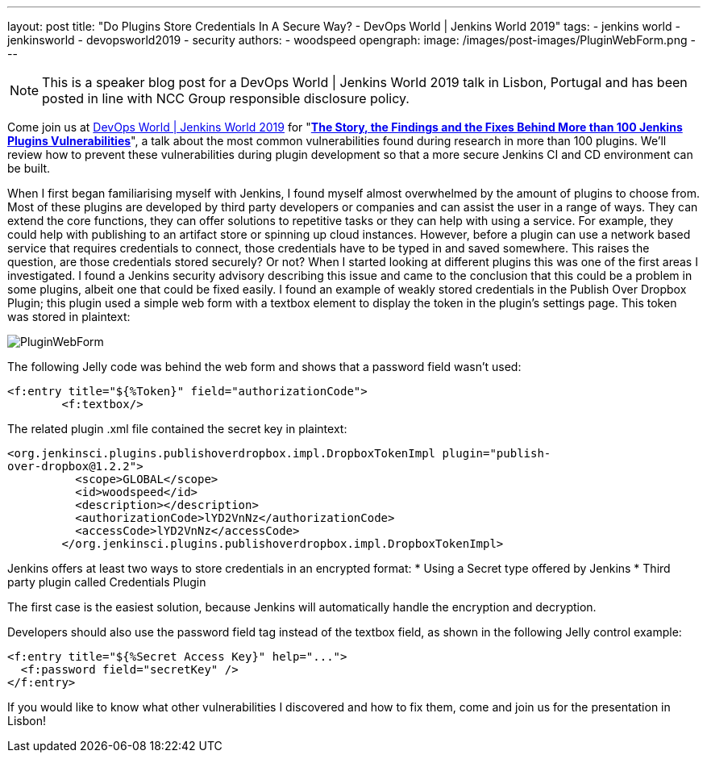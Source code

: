 ---
layout: post
title: "Do Plugins Store Credentials In A Secure Way? - DevOps World | Jenkins World 2019"
tags:
- jenkins world
- jenkinsworld
- devopsworld2019
- security
authors:
- woodspeed
opengraph:
  image: /images/post-images/PluginWebForm.png
---

NOTE: This is a speaker blog post for a DevOps World | Jenkins World 2019 talk in Lisbon, Portugal and has been posted in line with NCC Group responsible disclosure policy.

Come join us at link:https://www.cloudbees.com/devops-world/lisbon[DevOps World | Jenkins World 2019] for "link:https://sched.co/UVWB[**The Story, the Findings and the Fixes Behind More than 100 Jenkins Plugins Vulnerabilities**]", a talk about the most common vulnerabilities found during research in more than 100 plugins.
We'll review how to prevent these vulnerabilities during plugin development so that a more secure Jenkins CI and CD environment can be built.

When I first began familiarising myself with Jenkins, I found myself almost overwhelmed by the amount of plugins to choose from. Most of these plugins are developed by third party developers or companies and can assist the user in a range of ways. They can extend the core functions, they can offer solutions to repetitive tasks or they can help with using a service. For example, they could help with publishing to an artifact store or spinning up cloud instances. However, before a plugin can use a network based service that requires credentials to connect, those credentials have to be typed in and saved somewhere. This raises the question, are those credentials stored securely? Or not?
When I started looking at different plugins this was one of the first areas I investigated. I found a Jenkins security advisory describing this issue and came to the conclusion that this could be a problem in some plugins, albeit one that could be fixed easily. I found an example of weakly stored credentials in the Publish Over Dropbox Plugin; this plugin used a simple web form with a textbox element to display the token in the plugin’s settings page. This token was stored in plaintext:

image::/images/post-images/PluginWebForm.png[]

The following Jelly code was behind the web form and shows that a password field wasn’t used:
[source,html]
----
<f:entry title="${%Token}" field="authorizationCode">
        <f:textbox/>
----

The related plugin .xml file contained the secret key in plaintext:
[source,xml]
----
<org.jenkinsci.plugins.publishoverdropbox.impl.DropboxTokenImpl plugin="publish-
over-dropbox@1.2.2">
          <scope>GLOBAL</scope>
          <id>woodspeed</id>
          <description></description>
          <authorizationCode>lYD2VnNz</authorizationCode>
          <accessCode>lYD2VnNz</accessCode>
        </org.jenkinsci.plugins.publishoverdropbox.impl.DropboxTokenImpl>
----

Jenkins offers at least two ways to store credentials in an encrypted format:
* Using a Secret type offered by Jenkins
* Third party plugin called Credentials Plugin

The first case is the easiest solution, because Jenkins will automatically handle the encryption and decryption.

Developers should also use the password field tag instead of the textbox field, as shown in the following Jelly control example:
[source,html]
----
<f:entry title="${%Secret Access Key}" help="...">
  <f:password field="secretKey" />
</f:entry>
----

If you would like to know what other vulnerabilities I discovered and how to fix them, come and join us for the presentation in Lisbon!